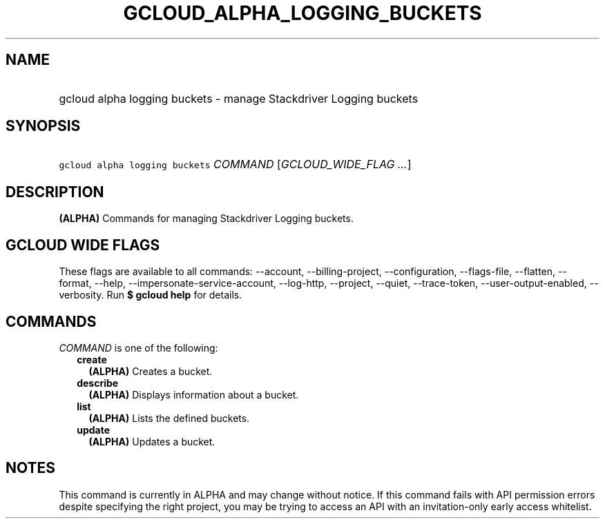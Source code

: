 
.TH "GCLOUD_ALPHA_LOGGING_BUCKETS" 1



.SH "NAME"
.HP
gcloud alpha logging buckets \- manage Stackdriver Logging buckets



.SH "SYNOPSIS"
.HP
\f5gcloud alpha logging buckets\fR \fICOMMAND\fR [\fIGCLOUD_WIDE_FLAG\ ...\fR]



.SH "DESCRIPTION"

\fB(ALPHA)\fR Commands for managing Stackdriver Logging buckets.



.SH "GCLOUD WIDE FLAGS"

These flags are available to all commands: \-\-account, \-\-billing\-project,
\-\-configuration, \-\-flags\-file, \-\-flatten, \-\-format, \-\-help,
\-\-impersonate\-service\-account, \-\-log\-http, \-\-project, \-\-quiet,
\-\-trace\-token, \-\-user\-output\-enabled, \-\-verbosity. Run \fB$ gcloud
help\fR for details.



.SH "COMMANDS"

\f5\fICOMMAND\fR\fR is one of the following:

.RS 2m
.TP 2m
\fBcreate\fR
\fB(ALPHA)\fR Creates a bucket.

.TP 2m
\fBdescribe\fR
\fB(ALPHA)\fR Displays information about a bucket.

.TP 2m
\fBlist\fR
\fB(ALPHA)\fR Lists the defined buckets.

.TP 2m
\fBupdate\fR
\fB(ALPHA)\fR Updates a bucket.


.RE
.sp

.SH "NOTES"

This command is currently in ALPHA and may change without notice. If this
command fails with API permission errors despite specifying the right project,
you may be trying to access an API with an invitation\-only early access
whitelist.

